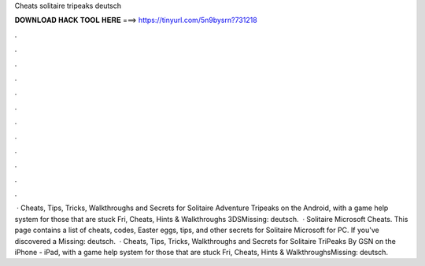 Cheats solitaire tripeaks deutsch

𝐃𝐎𝐖𝐍𝐋𝐎𝐀𝐃 𝐇𝐀𝐂𝐊 𝐓𝐎𝐎𝐋 𝐇𝐄𝐑𝐄 ===> https://tinyurl.com/5n9bysrn?731218

.

.

.

.

.

.

.

.

.

.

.

.

 · Cheats, Tips, Tricks, Walkthroughs and Secrets for Solitaire Adventure Tripeaks on the Android, with a game help system for those that are stuck Fri, Cheats, Hints & Walkthroughs 3DSMissing: deutsch.  · Solitaire Microsoft Cheats. This page contains a list of cheats, codes, Easter eggs, tips, and other secrets for Solitaire Microsoft for PC. If you've discovered a Missing: deutsch.  · Cheats, Tips, Tricks, Walkthroughs and Secrets for Solitaire TriPeaks By GSN on the iPhone - iPad, with a game help system for those that are stuck Fri, Cheats, Hints & WalkthroughsMissing: deutsch.